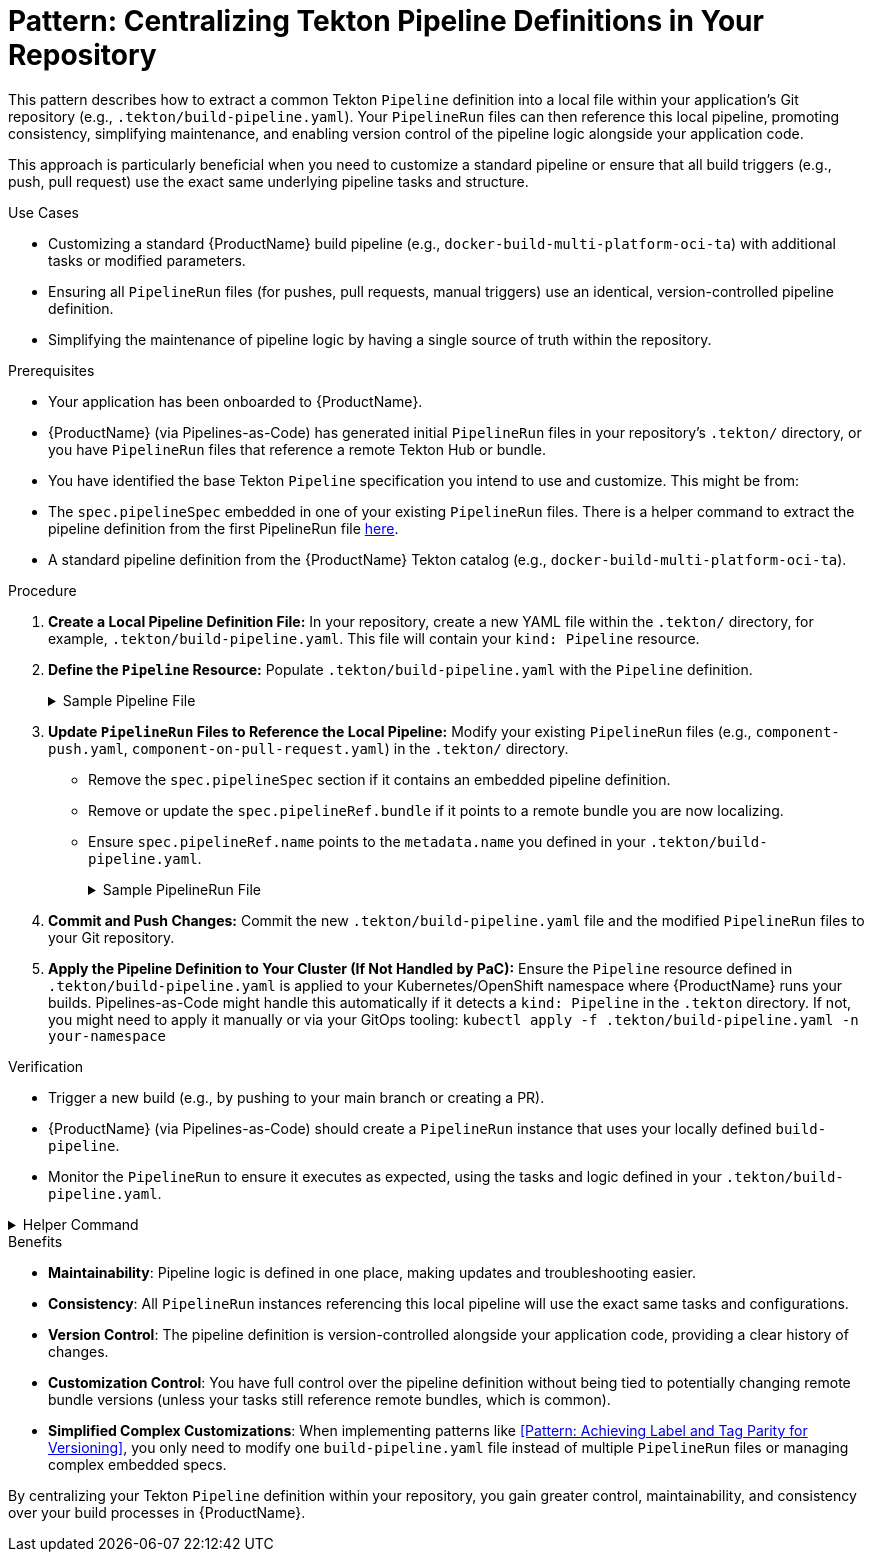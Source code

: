 = Pattern: Centralizing Tekton Pipeline Definitions in Your Repository

This pattern describes how to extract a common Tekton `Pipeline` definition into a local file within your application's Git repository (e.g., `.tekton/build-pipeline.yaml`). Your `PipelineRun` files can then reference this local pipeline, promoting consistency, simplifying maintenance, and enabling version control of the pipeline logic alongside your application code.

This approach is particularly beneficial when you need to customize a standard pipeline or ensure that all build triggers (e.g., push, pull request) use the exact same underlying pipeline tasks and structure.

.Use Cases
* Customizing a standard {ProductName} build pipeline (e.g., `docker-build-multi-platform-oci-ta`) with additional tasks or modified parameters.
* Ensuring all `PipelineRun` files (for pushes, pull requests, manual triggers) use an identical, version-controlled pipeline definition.
* Simplifying the maintenance of pipeline logic by having a single source of truth within the repository.

.Prerequisites
* Your application has been onboarded to {ProductName}.
* {ProductName} (via Pipelines-as-Code) has generated initial `PipelineRun` files in your repository's `.tekton/` directory, or you have `PipelineRun` files that reference a remote Tekton Hub or bundle.
* You have identified the base Tekton `Pipeline` specification you intend to use and customize. This might be from:
    * The `spec.pipelineSpec` embedded in one of your existing `PipelineRun` files. There is a helper command to extract the pipeline definition from the first PipelineRun file xref:centralize-pipeline-definitions.adoc#helper-command[here].
    * A standard pipeline definition from the {ProductName} Tekton catalog (e.g., `docker-build-multi-platform-oci-ta`).

.Procedure

. **Create a Local Pipeline Definition File:**
   In your repository, create a new YAML file within the `.tekton/` directory, for example, `.tekton/build-pipeline.yaml`. This file will contain your `kind: Pipeline` resource.

. **Define the `Pipeline` Resource:**
   Populate `.tekton/build-pipeline.yaml` with the `Pipeline` definition.
+
[%collapsible]
.Sample Pipeline File
====
[source,yaml]
----
# In .tekton/build-pipeline.yaml
apiVersion: tekton.dev/v1
kind: Pipeline
metadata:
  name: build-pipeline # Choose a descriptive name for your local pipeline
  # Add any relevant labels for your organization
  labels:
    appstudio.openshift.io/application: your-application-name
    appstudio.openshift.io/component: your-component-name
    # Example labels from a standard pipeline (adjust as needed):
    # pipelines.openshift.io/runtime: generic
    # pipelines.openshift.io/strategy: docker
    # pipelines.openshift.io/used-by: build-cloud
spec:
  description: |
    Locally defined build pipeline for [Your Component/Application].
    Based on [Original Pipeline Name, e.g., docker-build-multi-platform-oci-ta].
  # --- PASTE OR DEFINE YOUR PIPELINE SPEC HERE ---
  # This includes params, results, workspaces, tasks, and finally tasks.
  # If starting from a standard {ProductName} pipeline, you can copy its spec.
  # Example structure:
  # params:
  #   - name: git-url
  #     type: string
  #   # ... other pipeline parameters ...
  # results:
  #   - name: IMAGE_URL
  #     value: $(tasks.actual-build-task.results.IMAGE_URL) # Adjust task name
  #   # ... other pipeline results ...
  # workspaces:
  #   - name: git-auth
  #     optional: true
  #   # ... other pipeline workspaces ...
  # tasks:
  #   - name: clone-repository
  #     taskRef: # Reference a task from the Tekton catalog or a local Task definition
  #       resolver: bundles
  #       params:
  #         - name: name
  #           value: git-clone-oci-ta # Or your chosen git clone task
  #         - name: bundle
  #           value: quay.io/konflux-ci/tekton-catalog/task-git-clone-oci-ta:0.1@sha...
  #         - name: kind
  #           value: task
  #     params:
  #       - name: url
  #         value: $(params.git-url)
  #       - name: revision
  #         value: $(params.revision)
  #     # ...
  #   - name: your-custom-build-task # e.g., build-images using buildah-remote-oci-ta
  #     taskRef: # ...
  #     params: # ...
  #     runAfter:
  #       - clone-repository
  #   # ... other tasks ...
  # finally:
  #   - name: cleanup-task
  #     taskRef: # ...
  #     params: # ...
----
====

. **Update `PipelineRun` Files to Reference the Local Pipeline:**
   Modify your existing `PipelineRun` files (e.g., `component-push.yaml`, `component-on-pull-request.yaml`) in the `.tekton/` directory.
    * Remove the `spec.pipelineSpec` section if it contains an embedded pipeline definition.
    * Remove or update the `spec.pipelineRef.bundle` if it points to a remote bundle you are now localizing.
    * Ensure `spec.pipelineRef.name` points to the `metadata.name` you defined in your `.tekton/build-pipeline.yaml`.
+
[%collapsible]
.Sample PipelineRun File
====
[source,yaml]
----
# Example: In .tekton/component-push.yaml
apiVersion: tekton.dev/v1
kind: PipelineRun
metadata:
  # ... your existing metadata ...
  name: component-on-push
spec:
  # REMOVE pipelineSpec if it exists:
  # pipelineSpec:
  #   tasks: [...]
  #   params: [...]
  #   ...

  pipelineRef:
    name: build-pipeline # This now references .tekton/build-pipeline.yaml
  
  params:
    # ... your parameters for this PipelineRun ...
  
  workspaces:
    # ... your workspaces for this PipelineRun ...
----
====

. **Commit and Push Changes:**
   Commit the new `.tekton/build-pipeline.yaml` file and the modified `PipelineRun` files to your Git repository.

. **Apply the Pipeline Definition to Your Cluster (If Not Handled by PaC):**
   Ensure the `Pipeline` resource defined in `.tekton/build-pipeline.yaml` is applied to your Kubernetes/OpenShift namespace where {ProductName} runs your builds. Pipelines-as-Code might handle this automatically if it detects a `kind: Pipeline` in the `.tekton` directory. If not, you might need to apply it manually or via your GitOps tooling:
   `kubectl apply -f .tekton/build-pipeline.yaml -n your-namespace`

.Verification
* Trigger a new build (e.g., by pushing to your main branch or creating a PR).
* {ProductName} (via Pipelines-as-Code) should create a `PipelineRun` instance that uses your locally defined `build-pipeline`.
* Monitor the `PipelineRun` to ensure it executes as expected, using the tasks and logic defined in your `.tekton/build-pipeline.yaml`.

[%collapsible]
.Helper Command
====
To quickly extract a pipeline definition from your PipelineRun files, you can use these commands:

[source,bash]
----
# Auto-detect a PipelineRun file and extract its pipeline definition
PIPELINE_NAME="build-pipeline" # Change this to your desired pipeline name
FIRST_FILE=$(find .tekton -name '*-push.yaml' -o -name '*-pull-request.yaml' | head -1)
[ -z "$FIRST_FILE" ] && echo "No PipelineRun files found in .tekton/" && exit 1

echo "Extracting pipeline from $FIRST_FILE..."
yq eval-all 'select(fileIndex == 0) * select(fileIndex == 1) | .apiVersion = "tekton.dev/v1" | .kind = "Pipeline" | .metadata.name = "'$PIPELINE_NAME'"' <(yq eval '.spec.pipelineSpec' "$FIRST_FILE") <(echo "{}") > ".tekton/${PIPELINE_NAME}.yaml"

# Update all PipelineRun files to reference the extracted pipeline
for f in .tekton/*-{push,pull-request}.yaml; do
    [ -f "$f" ] && echo "Updating $f..." && yq eval 'del(.spec.pipelineSpec) | .spec.pipelineRef.name = "'$PIPELINE_NAME'"' -i "$f"
done
----

The commands will:
1. Find the first available PipelineRun file in your `.tekton` directory
2. Create a new Pipeline file with proper metadata in the `.tekton` directory
3. Update all matching PipelineRun files to reference the extracted pipeline

[TIP]
=====
* Only modify the `PIPELINE_NAME` if you want something other than "build-pipeline"
* The command automatically finds PipelineRun files matching `*-push.yaml` or `*-pull-request.yaml`
* If you need to use a specific file, you can override it: `FIRST_FILE=.tekton/my-custom-file.yaml` before running the commands
=====
====

.Benefits
* **Maintainability**: Pipeline logic is defined in one place, making updates and troubleshooting easier.
* **Consistency**: All `PipelineRun` instances referencing this local pipeline will use the exact same tasks and configurations.
* **Version Control**: The pipeline definition is version-controlled alongside your application code, providing a clear history of changes.
* **Customization Control**: You have full control over the pipeline definition without being tied to potentially changing remote bundle versions (unless your tasks still reference remote bundles, which is common).
* **Simplified Complex Customizations**: When implementing patterns like <<Pattern: Achieving Label and Tag Parity for Versioning>>, you only need to modify one `build-pipeline.yaml` file instead of multiple `PipelineRun` files or managing complex embedded specs.

By centralizing your Tekton `Pipeline` definition within your repository, you gain greater control, maintainability, and consistency over your build processes in {ProductName}.
